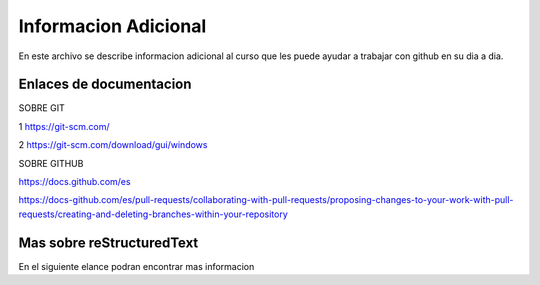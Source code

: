 Informacion Adicional
====

En este archivo se describe informacion adicional al curso que les puede ayudar a trabajar con github en su dia a dia.

Enlaces de documentacion
-----

SOBRE GIT

1 https://git-scm.com/

2 https://git-scm.com/download/gui/windows


SOBRE GITHUB

https://docs.github.com/es

https://docs-github.com/es/pull-requests/collaborating-with-pull-requests/proposing-changes-to-your-work-with-pull-requests/creating-and-deleting-branches-within-your-repository


Mas sobre reStructuredText
-----
En el siguiente elance podran encontrar mas informacion
